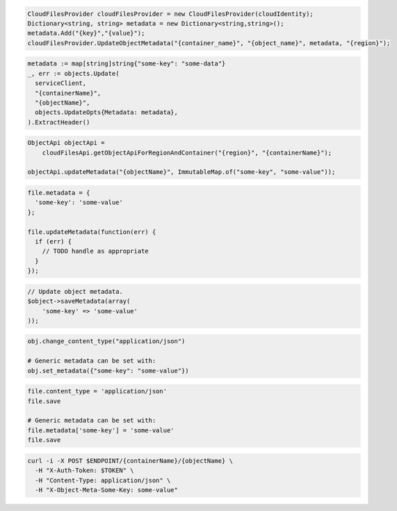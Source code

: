 .. code-block:: csharp

  CloudFilesProvider cloudFilesProvider = new CloudFilesProvider(cloudIdentity);
  Dictionary<string, string> metadata = new Dictionary<string,string>();
  metadata.Add("{key}","{value}");
  cloudFilesProvider.UpdateObjectMetadata("{container_name}", "{object_name}", metadata, "{region}");

.. code-block:: go

  metadata := map[string]string{"some-key": "some-data"}
  _, err := objects.Update(
    serviceClient,
    "{containerName}",
    "{objectName}",
    objects.UpdateOpts{Metadata: metadata},
  ).ExtractHeader()

.. code-block:: java

  ObjectApi objectApi =
      cloudFilesApi.getObjectApiForRegionAndContainer("{region}", "{containerName}");

  objectApi.updateMetadata("{objectName}", ImmutableMap.of("some-key", "some-value"));

.. code-block:: javascript

  file.metadata = {
    'some-key': 'some-value'
  };

  file.updateMetadata(function(err) {
    if (err) {
      // TODO handle as appropriate
    }
  });

.. code-block:: php

  // Update object metadata.
  $object->saveMetadata(array(
      'some-key' => 'some-value'
  ));

.. code-block:: python

  obj.change_content_type("application/json")

  # Generic metadata can be set with:
  obj.set_metadata({"some-key": "some-value"})

.. code-block:: ruby

  file.content_type = 'application/json'
  file.save

  # Generic metadata can be set with:
  file.metadata['some-key'] = 'some-value'
  file.save

.. code-block:: sh

  curl -i -X POST $ENDPOINT/{containerName}/{objectName} \
    -H "X-Auth-Token: $TOKEN" \
    -H "Content-Type: application/json" \
    -H "X-Object-Meta-Some-Key: some-value"
